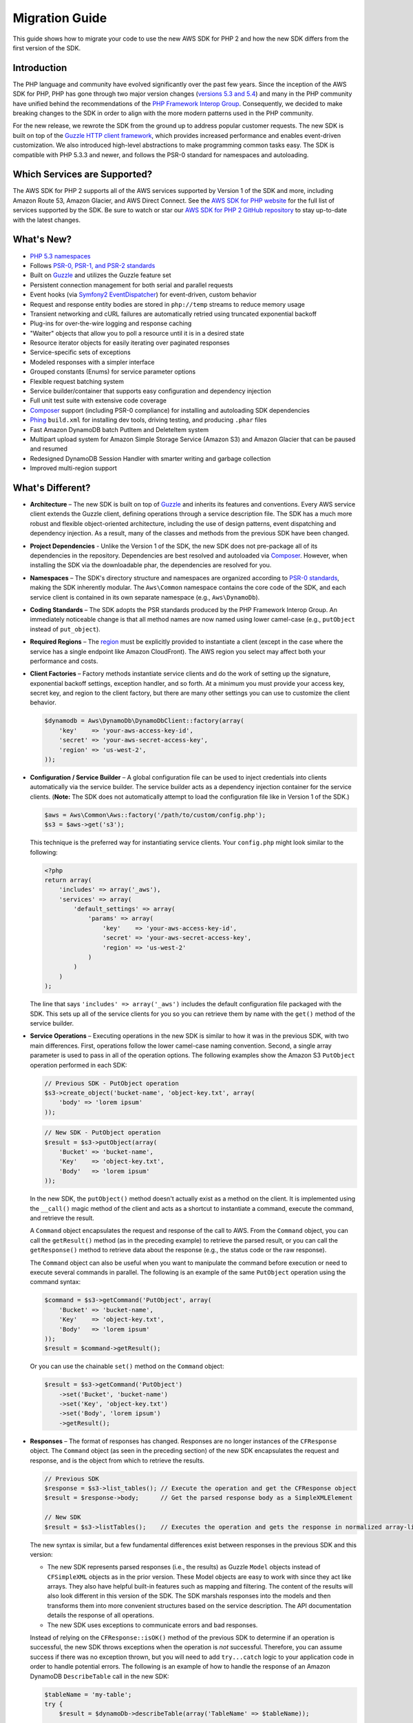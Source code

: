 ===============
Migration Guide
===============

This guide shows how to migrate your code to use the new AWS SDK for PHP 2 and how the new SDK differs from the first
version of the SDK.

Introduction
------------

The PHP language and community have evolved significantly over the past few years. Since the inception of the AWS SDK
for PHP, PHP has gone through two major version changes (`versions 5.3 and 5.4 <http://php.net/downloads.php#v5>`_) and
many in the PHP community have unified behind the recommendations of the `PHP Framework Interop Group
<http://php-fig.org>`_. Consequently, we decided to make breaking changes to the SDK in order to align with the more
modern patterns used in the PHP community.

For the new release, we rewrote the SDK from the ground up to address popular customer requests. The new SDK is built on
top of the `Guzzle HTTP client framework <http://guzzlephp.org>`_, which provides increased performance and enables
event-driven customization.  We also introduced high-level abstractions to make programming common tasks easy. The SDK
is compatible with PHP 5.3.3 and newer, and follows the PSR-0 standard for namespaces and autoloading.

Which Services are Supported?
-----------------------------

The AWS SDK for PHP 2 supports all of the AWS services supported by Version 1 of the SDK and more, including Amazon
Route 53, Amazon Glacier, and AWS Direct Connect. See the `AWS SDK for PHP website <http://aws.amazon.com/sdkforphp/>`_
for the full list of services supported by the SDK. Be sure to watch or star our `AWS SDK for PHP 2 GitHub repository
<https://github.com/aws/aws-sdk-php>`_ to stay up-to-date with the latest changes.

What's New?
-----------

- `PHP 5.3 namespaces <http://php.net/namespaces>`_
- Follows `PSR-0, PSR-1, and PSR-2 standards <http://php-fig.org>`_
- Built on `Guzzle <http://guzzlephp.org>`_ and utilizes the Guzzle feature set
- Persistent connection management for both serial and parallel requests
- Event hooks (via `Symfony2 EventDispatcher
  <http://symfony.com/doc/2.0/components/event_dispatcher/introduction.html>`_) for event-driven, custom behavior
- Request and response entity bodies are stored in ``php://temp`` streams to reduce memory usage
- Transient networking and cURL failures are automatically retried using truncated exponential backoff
- Plug-ins for over-the-wire logging and response caching
- "Waiter" objects that allow you to poll a resource until it is in a desired state
- Resource iterator objects for easily iterating over paginated responses
- Service-specific sets of exceptions
- Modeled responses with a simpler interface
- Grouped constants (Enums) for service parameter options
- Flexible request batching system
- Service builder/container that supports easy configuration and dependency injection
- Full unit test suite with extensive code coverage
- `Composer <http://getcomposer.org>`_ support (including PSR-0 compliance) for installing and autoloading SDK
  dependencies
- `Phing <http://phing.info>`_ ``build.xml`` for installing dev tools, driving testing, and producing ``.phar`` files
- Fast Amazon DynamoDB batch PutItem and DeleteItem system
- Multipart upload system for Amazon Simple Storage Service (Amazon S3) and Amazon Glacier that can be paused and
  resumed
- Redesigned DynamoDB Session Handler with smarter writing and garbage collection
- Improved multi-region support

What's Different?
-----------------

- **Architecture** – The new SDK is built on top of `Guzzle <http://guzzlephp.org>`_ and inherits its features and
  conventions. Every AWS service client extends the Guzzle client, defining operations through a service description
  file. The SDK has a much more robust and flexible object-oriented architecture, including the use of design patterns,
  event dispatching and dependency injection. As a result, many of the classes and methods from the previous SDK have
  been changed.

- **Project Dependencies** - Unlike the Version 1 of the SDK, the new SDK does not pre-package all of its dependencies
  in the repository. Dependencies are best resolved and autoloaded via `Composer <http://getcomposer.org>`_. However,
  when installing the SDK via the downloadable phar, the dependencies are resolved for you.

- **Namespaces** – The SDK's directory structure and namespaces are organized according to `PSR-0 standards
  <https://github.com/php-fig/fig-standards/blob/master/accepted/PSR-0.md>`_, making the SDK inherently modular. The
  ``Aws\Common`` namespace contains the core code of the SDK, and each service client is contained in its own separate
  namespace (e.g., ``Aws\DynamoDb``).

- **Coding Standards** – The SDK adopts the PSR standards produced by the PHP Framework Interop Group. An immediately
  noticeable change is that all method names are now named using lower camel-case
  (e.g., ``putObject`` instead of ``put_object``).

- **Required Regions** – The `region <http://docs.amazonwebservices.com/general/latest/gr/rande.html>`_ must be
  explicitly provided to instantiate a client (except in the case where the service has a single endpoint like Amazon
  CloudFront). The AWS region you select may affect both your performance and costs.

- **Client Factories** – Factory methods instantiate service clients and do the work of setting up the signature,
  exponential backoff settings, exception handler, and so forth. At a minimum you must provide your access key, secret
  key, and region to the client factory, but there are many other settings you can use to customize the client
  behavior.

  .. code-block:: php

    $dynamodb = Aws\DynamoDb\DynamoDbClient::factory(array(
        'key'    => 'your-aws-access-key-id',
        'secret' => 'your-aws-secret-access-key',
        'region' => 'us-west-2',
    ));

- **Configuration / Service Builder** – A global configuration file can be used to inject credentials into clients
  automatically via the service builder. The service builder acts as a dependency injection container for the service
  clients. (**Note:** The SDK does not automatically attempt to load the configuration file like in Version 1 of the
  SDK.)

  .. code-block:: php

    $aws = Aws\Common\Aws::factory('/path/to/custom/config.php');
    $s3 = $aws->get('s3');

  This technique is the preferred way for instantiating service clients. Your ``config.php`` might look similar to the
  following:

  .. code-block:: php

    <?php
    return array(
        'includes' => array('_aws'),
        'services' => array(
            'default_settings' => array(
                'params' => array(
                    'key'    => 'your-aws-access-key-id',
                    'secret' => 'your-aws-secret-access-key',
                    'region' => 'us-west-2'
                )
            )
        )
    );

  The line that says ``'includes' => array('_aws')`` includes the default configuration file packaged with the SDK. This
  sets up all of the service clients for you so you can retrieve them by name with the ``get()`` method of the service
  builder.

- **Service Operations** – Executing operations in the new SDK is similar to how it was in the previous SDK, with two
  main differences. First, operations follow the lower camel-case naming convention. Second, a single array parameter is
  used to pass in all of the operation options. The following examples show the Amazon S3 ``PutObject`` operation
  performed in each SDK:

  .. code-block:: php

    // Previous SDK - PutObject operation
    $s3->create_object('bucket-name', 'object-key.txt', array(
        'body' => 'lorem ipsum'
    ));

  .. code-block:: php

    // New SDK - PutObject operation
    $result = $s3->putObject(array(
        'Bucket' => 'bucket-name',
        'Key'    => 'object-key.txt',
        'Body'   => 'lorem ipsum'
    ));

  In the new SDK, the ``putObject()`` method doesn't actually exist as a method on the client. It is implemented using
  the ``__call()`` magic method of the client and acts as a shortcut to instantiate a command, execute the command,
  and retrieve the result.

  A ``Command`` object encapsulates the request and response of the call to AWS. From the ``Command`` object, you can
  call the ``getResult()`` method (as in the preceding example) to retrieve the parsed result, or you can call the
  ``getResponse()`` method to retrieve data about the response (e.g., the status code or the raw response).

  The ``Command`` object can also be useful when you want to manipulate the command before execution or need to execute
  several commands in parallel. The following is an example of the same ``PutObject`` operation using the command
  syntax:

  .. code-block:: php

    $command = $s3->getCommand('PutObject', array(
        'Bucket' => 'bucket-name',
        'Key'    => 'object-key.txt',
        'Body'   => 'lorem ipsum'
    ));
    $result = $command->getResult();

  Or you can use the chainable ``set()`` method on the ``Command`` object:

  .. code-block:: php

    $result = $s3->getCommand('PutObject')
        ->set('Bucket', 'bucket-name')
        ->set('Key', 'object-key.txt')
        ->set('Body', 'lorem ipsum')
        ->getResult();

- **Responses** – The format of responses has changed. Responses are no longer instances of the ``CFResponse`` object.
  The ``Command`` object (as seen in the preceding section) of the new SDK encapsulates the request and response, and is
  the object from which to retrieve the results.

  .. code-block:: php

    // Previous SDK
    $response = $s3->list_tables(); // Execute the operation and get the CFResponse object
    $result = $response->body;      // Get the parsed response body as a SimpleXMLElement

    // New SDK
    $result = $s3->listTables();    // Executes the operation and gets the response in normalized array-like object

  The new syntax is similar, but a few fundamental differences exist between responses in the previous SDK and this
  version:

  - The new SDK represents parsed responses (i.e., the results) as Guzzle ``Model`` objects instead of ``CFSimpleXML``
    objects as in the prior version. These Model objects are easy to work with since they act like arrays. They also
    have helpful built-in features such as mapping and filtering. The content of the results will also look different
    in this version of the SDK. The SDK marshals responses into the models and then transforms them into more convenient
    structures based on the service description. The API documentation details the response of all operations.

  - The new SDK uses exceptions to communicate errors and bad responses.

  Instead of relying on the ``CFResponse::isOK()`` method of the previous SDK to determine if an operation is
  successful, the new SDK throws exceptions when the operation is *not* successful. Therefore, you can assume success
  if there was no exception thrown, but you will need to add ``try...catch`` logic to your application code in order to
  handle potential errors. The following is an example of how to handle the response of an Amazon DynamoDB
  ``DescribeTable`` call in the new SDK:

  .. code-block:: php

    $tableName = 'my-table';
    try {
        $result = $dynamoDb->describeTable(array('TableName' => $tableName));

        printf('The provisioned throughput for table "%s" is %d RCUs and %d WCUs.',
            $tableName,
            $result->getPath('Table/ProvisionedThroughput/ReadCapacityUnits'),
            $result->getPath('Table/ProvisionedThroughput/WriteCapacityUnits')
        );
    } catch (Aws\DynamoDb\Exception\DynamoDbException $e) {
        printf('The provisioned throughput could not be determined for table "%s".', $tableName);
    }

  You can get the Guzzle response object back from the command. This is helpful if you need to retrieve the status
  code, additional data from the headers, or the raw response body.

  .. code-block:: php

    $command = $dynamoDb->getCommand('DescribeTable', array('TableName' => $tableName));
    $statusCode = $command->getResponse()->getStatusCode();

  You can also get the response object and status code from the exception if one is thrown.

  .. code-block:: php

    try {
        $command = $dynamoDb->getCommand('DescribeTable', array('TableName' => $tableName));
        $statusCode = $command->getResponse()->getStatusCode();
    } catch (Aws\DynamoDb\Exception\DynamoDbException $e) {
        $statusCode = $e->getResponse()->getStatusCode();
    }

- **Iterators** – The SDK provides iterator classes that make it easier to traverse results from list and describe type
  operations. Instead of having to code solutions that perform multiple requests in a loop and keep track of tokens or
  markers, the iterator classes do that for you. You can simply foreach over the iterator:

  .. code-block:: php

    $objects = $s3->getIterator('ListObjects', array(
        'Bucket' => 'my-bucket-name'
    ));

    foreach ($objects as $object) {
        echo $object['Key'] . PHP_EOL;
    }

Comparing Code Samples from Both SDKs
-------------------------------------

Example 1 - Amazon S3 ListParts Operation
~~~~~~~~~~~~~~~~~~~~~~~~~~~~~~~~~~~~~~~~~

From Version 1 of the SDK
^^^^^^^^^^^^^^^^^^^^^^^^^

.. code-block:: php

  <?php

  require '/path/to/sdk.class.php';
  require '/path/to/config.inc.php';

  $s3 = new AmazonS3();

  $response = $s3->list_parts('my-bucket-name', 'my-object-key', 'my-upload-id', array(
      'max-parts' => 10
  ));

  if ($response->isOK())
  {
      // Loop through and display the part numbers
      foreach ($response->body->Part as $part) {
          echo "{$part->PartNumber}\n";
      }
  }
  else
  {
      echo "Error during S3 ListParts operation.\n";
  }

From Version 2 of the SDK
^^^^^^^^^^^^^^^^^^^^^^^^^

.. code-block:: php

  <?php

  require '/path/to/vendor/autoload.php';

  use Aws\Common\Aws;
  use Aws\S3\Exception\S3Exception;

  $aws = Aws::factory('/path/to/config.php');
  $s3 = $aws->get('s3');

  try {
      $result = $s3->listParts(array(
          'Bucket'   => 'my-bucket-name',
          'Key'      => 'my-object-key',
          'UploadId' => 'my-upload-id',
          'MaxParts' => 10
      ));

      // Loop through and display the part numbers
      foreach ($result['Part'] as $part) {
          echo "{$part[PartNumber]}\n";
      }
  } catch (S3Exception $e) {
      echo "Error during S3 ListParts operation.\n";
  }

Example 2 - Amazon DynamoDB Scan Operation
~~~~~~~~~~~~~~~~~~~~~~~~~~~~~~~~~~~~~~~~~~

From Version 1 of the SDK
^^^^^^^^^^^^^^^^^^^^^^^^^

.. code-block:: php

  <?php

  require '/path/to/sdk.class.php';
  require '/path/to/config.inc.php';

  $dynamo_db = new AmazonDynamoDB();

  $start_key = null;
  $people = array();

  // Perform as many Scan operations as needed to acquire all the names of people that are 16 or older
  do
  {
      // Setup the parameters for the DynamoDB Scan operation
      $params = array(
          'TableName'       => 'people',
          'AttributesToGet' => array('id', 'age', 'name'),
          'ScanFilter'      => array(
              'age' => array(
                  'ComparisonOperator' => AmazonDynamoDB::CONDITION_GREATER_THAN_OR_EQUAL,
                  'AttributeValueList' => array(
                      array(AmazonDynamoDB::TYPE_NUMBER => '16')
                  )
              ),
          )
      );

      // Add the exclusive start key parameter if needed
      if ($start_key)
      {
          $params['ExclusiveStartKey'] = array(
              'HashKeyElement' => array(
                  AmazonDynamoDB::TYPE_STRING => $start_key
              )
          );

          $start_key = null;
      }

      // Perform the Scan operation and get the response
      $response = $dynamo_db->scan($params);

      // If the response succeeded, get the results
      if ($response->isOK())
      {
          foreach ($response->body->Items as $item)
          {
              $people[] = (string) $item->name->{AmazonDynamoDB::TYPE_STRING};
          }

          // Get the last evaluated key if it is provided
          if ($response->body->LastEvaluatedKey)
          {
              $start_key = (string) $response->body->LastEvaluatedKey->HashKeyElement->{AmazonDynamoDB::TYPE_STRING};
          }
      }
      else
      {
          // Throw an exception if the response was not OK (200-level)
          throw new DynamoDB_Exception('DynamoDB Scan operation failed.');
      }
  }
  while ($start_key);

  print_r($people);

From Version 2 of the SDK
^^^^^^^^^^^^^^^^^^^^^^^^^

.. code-block:: php

  <?php

  require '/path/to/vendor/autoload.php';

  use Aws\Common\Aws;
  use Aws\DynamoDb\Enum\ComparisonOperator;
  use Aws\DynamoDb\Enum\Type;

  $aws = Aws::factory('/path/to/config.php');
  $dynamodb = $aws->get('dynamodb');

  // Create a ScanIterator and setup the parameters for the DynamoDB Scan operation
  $scan = $dynamodb->getIterator('Scan', array(
      'TableName'       => 'people',
      'AttributesToGet' => array('id', 'age', 'name'),
      'ScanFilter'      => array(
          'age' => array(
              'ComparisonOperator' => ComparisonOperator::GE,
              'AttributeValueList' => array(
                  array(Type::NUMBER => '16')
              )
          ),
      )
  ));

  // Perform as many Scan operations as needed to acquire all the names of people that are 16 or older
  $people = array();
  foreach ($scan as $item) {
      $people[] = $item['name'][Type::STRING];
  }

  print_r($people);
